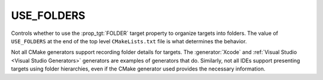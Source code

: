 USE_FOLDERS
-----------

Controls whether to use the :prop_tgt:`FOLDER` target property to organize
targets into folders.  The value of ``USE_FOLDERS`` at the end of the top level
``CMakeLists.txt`` file is what determines the behavior.

.. versionchanged:: 3.26

  CMake treats this property as ``ON`` by default.
  See policy :policy:`CMP0143`.

Not all CMake generators support recording folder details for targets.
The :generator:`Xcode` and :ref:`Visual Studio <Visual Studio Generators>`
generators are examples of generators that do.  Similarly, not all IDEs
support presenting targets using folder hierarchies, even if the CMake
generator used provides the necessary information.
